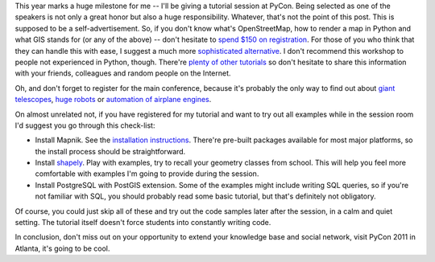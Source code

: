 This year marks a huge milestone for me -- I'll be giving a tutorial session
at PyCon. Being selected as one of the speakers is not only a great honor
but also a huge responsibility. Whatever, that's not the
point of this post. This is supposed to be a self-advertisement. So, if
you don't know what's OpenStreetMap, how to render a map in Python and
what GIS stands for (or any of the above) -- don't hesitate to
`spend $150 on registration <http://us.pycon.org/2011/tickets/>`_\.
For those of you who think that they can handle this with ease,
I suggest a much more `sophisticated alternative <http://us.pycon.org/2011/schedule/presentations/144/>`_\.
I don't recommend this workshop to people not experienced in Python, though.
There're `plenty of other tutorials <http://us.pycon.org/2011/schedule/tutorials/>`_
so don't hesitate to share this information
with your friends, colleagues and random people on the Internet.

Oh, and don't forget to register for the main conference, because it's
probably the only way to find out about
`giant telescopes <http://us.pycon.org/2011/schedule/presentations/159/>`_,
`huge robots <http://us.pycon.org/2011/schedule/presentations/74/>`_ or
`automation of airplane engines <http://us.pycon.org/2011/schedule/presentations/68/>`_\.

On almost unrelated not, if you have registered for my tutorial and
want to try out all examples while in the session room I'd suggest you
go through this check-list:

* Install Mapnik. See the `installation instructions <http://trac.mapnik.org/wiki/MapnikInstallation>`_\.
  There're pre-built packages available for most major platforms, so the install process should be
  straightforward.
* Install `shapely <http://trac.gispython.org/lab/wiki/Shapely>`_\. Play with examples, try to
  recall your geometry classes from school. This will help you feel more comfortable with examples
  I'm going to provide during the session.
* Install PostgreSQL with PostGIS extension. Some of the examples might include
  writing SQL queries, so if you're not familiar with SQL,
  you should probably read some basic tutorial, but that's definitely not obligatory.

Of course, you could just skip all of these and try out the code
samples later after the session, in a calm and quiet setting.
The tutorial itself doesn't force students into constantly
writing code.

In conclusion, don't miss out on your opportunity to
extend your knowledge base and social network, visit PyCon 2011 in Atlanta,
it's going to be cool.
